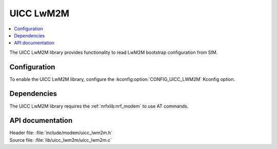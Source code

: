 .. _lib_uicc_lwm2m:

UICC LwM2M
##########

.. contents::
   :local:
   :depth: 2

The UICC LwM2M library provides functionality to read LwM2M bootstrap configuration from SIM.

Configuration
*************

To enable the UICC LwM2M library, configure the :kconfig:option:`CONFIG_UICC_LWM2M` Kconfig option.

Dependencies
************

The UICC LwM2M library requires the :ref:`nrfxlib:nrf_modem` to use AT commands.

API documentation
*****************

| Header file: :file:`include/modem/uicc_lwm2m.h`
| Source file: :file:`lib/uicc_lwm2m/uicc_lwm2m.c`

.. doxygengroup:: uicc_lwm2m
